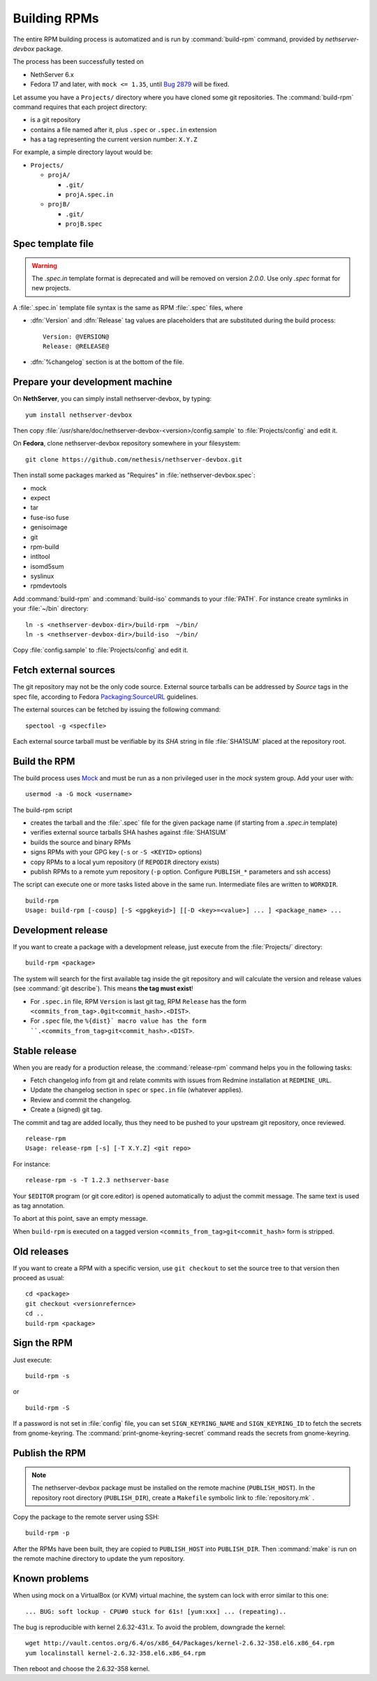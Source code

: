 .. _buildrpm-section:

=============
Building RPMs
=============

The entire RPM building process is automatized and is run by
:command:`build-rpm` command, provided by `nethserver-devbox` package. 

The process has been successfully tested on

* NethServer 6.x
* Fedora 17 and later, with ``mock <= 1.35``, until `Bug 2879`_ will be fixed.

.. _bug 2879: http://dev.nethserver.org/issues/2879

Let assume you have a ``Projects/`` directory where you have cloned
some git repositories. The :command:`build-rpm` command requires that each project directory:

* is a git repository
* contains a file named after it, plus ``.spec`` or ``.spec.in`` extension
* has a tag representing the current version number: ``X.Y.Z``

For example, a simple directory layout would be:

* ``Projects/``

  * ``projA/``

    * ``.git/``
    * ``projA.spec.in``

  * ``projB/``

    * ``.git/``
    * ``projB.spec``



Spec template file
==================

.. WARNING:: 
   The `.spec.in` template format is deprecated and will be removed on
   version `2.0.0`. Use only `.spec` format for new projects.

A :file:`.spec.in` template file syntax is the same as RPM :file:`.spec` files,
where

* :dfn:`Version` and :dfn:`Release` tag values are placeholders that are substituted during the build process: ::
  
    Version: @VERSION@
    Release: @RELEASE@

* :dfn:`%changelog` section is at the bottom of the file.

.. _rpm_prepare_env:

Prepare your development machine
================================

On **NethServer**, you can simply install nethserver-devbox, by typing: ::

  yum install nethserver-devbox

Then copy :file:`/usr/share/doc/nethserver-devbox-<version>/config.sample` to :file:`Projects/config` and edit it.

On **Fedora**, clone nethserver-devbox repository somewhere in your filesystem: ::

  git clone https://github.com/nethesis/nethserver-devbox.git

Then install some packages marked as "Requires" in :file:`nethserver-devbox.spec`: 

* mock
* expect
* tar
* fuse-iso fuse 
* genisoimage
* git
* rpm-build
* intltool
* isomd5sum
* syslinux
* rpmdevtools


Add :command:`build-rpm` and :command:`build-iso` commands to your :file:`PATH`. For instance create symlinks in your :file:`~/bin` directory: ::

  ln -s <nethserver-devbox-dir>/build-rpm  ~/bin/
  ln -s <nethserver-devbox-dir>/build-iso  ~/bin/

Copy :file:`config.sample` to :file:`Projects/config` and edit it.

Fetch external sources
======================

The git repository may not be the only code source.  External source tarballs
can be addressed by `Source` tags in the spec file, according to
Fedora `Packaging:SourceURL`_ guidelines.

.. _`Packaging:SourceURL`: http://fedoraproject.org/wiki/Packaging:SourceURL

The external sources can be fetched by issuing the following command: ::

  spectool -g <specfile>

Each external source tarball must be verifiable by its `SHA` string in file
:file:`SHA1SUM` placed at the repository root.

Build the RPM
=============

The build process uses Mock_ and must be run as a non privileged user
in the `mock` system group.  Add your user with: ::

  usermod -a -G mock <username>

The build-rpm script

* creates the tarball and the :file:`.spec` file for the given package name (if starting from a `.spec.in` template)
* verifies external source tarballs SHA hashes against :file:`SHA1SUM`
* builds the source and binary RPMs
* signs RPMs with your GPG key (``-s`` or ``-S <KEYID>`` options)
* copy RPMs to a local yum repository  (if ``REPODIR`` directory exists)
* publish RPMs to a remote yum repository (``-p`` option. Configure ``PUBLISH_*`` parameters and ssh access)

The script can execute one or more tasks listed above in the same run. Intermediate files are written to ``WORKDIR``. ::
  
  build-rpm
  Usage: build-rpm [-cousp] [-S <gpgkeyid>] [[-D <key>=<value>] ... ] <package_name> ...
   
.. _Mock: http://fedoraproject.org/wiki/Projects/Mock


Development release
===================

If you want to create a package with a development release, just execute from the :file:`Projects/` directory: ::

  build-rpm <package>

The system will search for the first available tag inside the git
repository and will calculate the version and release values (see
:command:`git describe`). This means **the tag must exist**!

* For ``.spec.in`` file, RPM ``Version`` is last git tag, RPM ``Release`` has the form ``<commits_from_tag>.0git<commit_hash>.<DIST>``.
* For ``.spec`` file, the ``%{dist}` macro value has the form ``.<commits_from_tag>git<commit_hash>.<DIST>``.


Stable release
==============

When you are ready for a production release, the :command:`release-rpm` command helps you in the following tasks:

* Fetch changelog info from git and relate commits with issues from Redmine installation at ``REDMINE_URL``.
* Update the changelog section in ``spec`` or ``spec.in`` file (whatever applies).
* Review and commit the changelog.
* Create a (signed) git tag.

The commit and tag are added locally, thus they need to be pushed to your
upstream git repository, once reviewed.

::

  release-rpm
  Usage: release-rpm [-s] [-T X.Y.Z] <git repo>

For instance:

::

  release-rpm -s -T 1.2.3 nethserver-base

Your ``$EDITOR`` program (or git core.editor) is opened automatically to adjust the commit message. The same text is used as tag annotation. 

To abort at this point, save an empty message.

When ``build-rpm`` is executed on a tagged version
``<commits_from_tag>git<commit_hash>`` form is stripped.


Old releases
============

If you want to create a RPM with a specific version, use ``git
checkout`` to set the source tree to that version then proceed as
usual: ::

  cd <package>
  git checkout <versionrefernce>
  cd ..
  build-rpm <package>  


Sign the RPM
============

Just execute:

::

  build-rpm -s 

or

::

  build-rpm -S  

If a password is not set in :file:`config` file, you can set
``SIGN_KEYRING_NAME`` and ``SIGN_KEYRING_ID`` to fetch the secrets
from gnome-keyring. The :command:`print-gnome-keyring-secret` command
reads the secrets from gnome-keyring.


Publish the RPM
===============

.. note::  
  The nethserver-devbox package must be installed on the remote
  machine (``PUBLISH_HOST``). In the repository root directory
  (``PUBLISH_DIR``), create a ``Makefile`` symbolic link to
  :file:`repository.mk` .

Copy the package to the remote server using SSH:

::

  build-rpm -p 

After the RPMs have been built, they are copied to ``PUBLISH_HOST`` into
``PUBLISH_DIR``. Then :command:`make` is run on the remote machine directory to
update the yum repository.

Known problems
==============

When using mock on a VirtualBox (or KVM) virtual machine, the system can
lock with error similar to this one:

::

    ... BUG: soft lockup - CPU#0 stuck for 61s! [yum:xxx] ... (repeating)..

The bug is reproducible with kernel 2.6.32-431.x.
To avoid the problem, downgrade the kernel:

::

    wget http://vault.centos.org/6.4/os/x86_64/Packages/kernel-2.6.32-358.el6.x86_64.rpm
    yum localinstall kernel-2.6.32-358.el6.x86_64.rpm

Then reboot and choose the 2.6.32-358 kernel.
